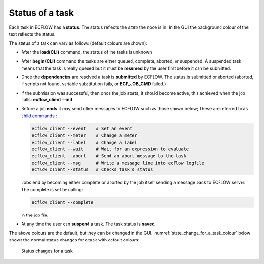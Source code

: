 .. _status_of_a_task:

Status of a task
////////////////

Each task in ECFLOW has a **status**. The status reflects the *state* the node is in. In the GUI the background colour of the text reflects the status.

The status of a task can vary as follows (default colours are shown):

-  After the **load(CLI)** command, the status of the tasks is unknown

-  After **begin (CLI)** command the tasks are either queued, complete,
   aborted, or suspended. A suspended task means that the task is really
   queued but it must be **resumed** by the user first before it can be
   submitted.

-  Once the **dependencies** are resolved a task is **submitted** by
   ECFLOW. The status is submitted or aborted (aborted, if scripts not
   found, variable substitution fails, or **ECF_JOB_CMD** failed.)

-  If the submission was successful, then once the job starts, it should
   become active, this achieved when the job calls: **ecflow_client
   --init**

-  Before a job **ends** it may send other messages to ECFLOW such as
   those shown below; These are referred to as `child commands <https://confluence.ecmwf.int/display/ECFLOW/Glossary>`__ :

   .. code-block:: shell

      ecflow_client --event    # Set an event
      ecflow_client --meter    # Change a meter
      ecflow_client --label    # Change a label
      ecflow_client --wait     # Wait for an expression to evaluate
      ecflow_client --abort    # Send an abort message to the task
      ecflow_client --msg      # Write a message line into ecFlow logfile
      ecflow_client --status   # Checks task's status

   Jobs end by becoming either complete or aborted by the job itself sending a message back to ECFLOW server. The complete is set by calling:

   .. code-block:: shell
      
      ecflow_client --complete
      
   in the job file.

- At any time the user can **suspend** a task. The task status is **saved.**
  
The above colours are the default, but they can be changed in the GUI. :numref:`state_change_for_a_task_colour` below shows the normal status changes for a task with default colours:

.. figure:: /_static/ug/status_of_a_task/image1.png
   :width: 5.90069in
   :height: 1.99295in
   :name: state_change_for_a_task_colour

   Status changes for a task
